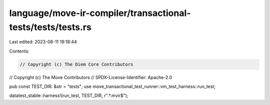 language/move-ir-compiler/transactional-tests/tests/tests.rs
============================================================

Last edited: 2023-08-11 19:18:44

Contents:

.. code-block:: rs

    // Copyright (c) The Diem Core Contributors
// Copyright (c) The Move Contributors
// SPDX-License-Identifier: Apache-2.0

pub const TEST_DIR: &str = "tests";
use move_transactional_test_runner::vm_test_harness::run_test;

datatest_stable::harness!(run_test, TEST_DIR, r".*\.mvir$");



